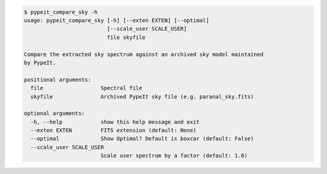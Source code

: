 .. code-block:: console

    $ pypeit_compare_sky -h
    usage: pypeit_compare_sky [-h] [--exten EXTEN] [--optimal]
                              [--scale_user SCALE_USER]
                              file skyfile
    
    Compare the extracted sky spectrum against an archived sky model maintained
    by PypeIt.
    
    positional arguments:
      file                  Spectral file
      skyfile               Archived PypeIt sky file (e.g. paranal_sky.fits)
    
    optional arguments:
      -h, --help            show this help message and exit
      --exten EXTEN         FITS extension (default: None)
      --optimal             Show Optimal? Default is boxcar (default: False)
      --scale_user SCALE_USER
                            Scale user spectrum by a factor (default: 1.0)
    